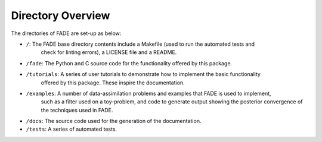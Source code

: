 Directory Overview
=================

The directories of FADE are set-up as below:

- ``/``: The FADE base directory contents include a Makefile (used to run the automated tests and
         check for linting errors), a LICENSE file and a README.

- ``/fade``: The Python and C source code for the functionality offered by this package.

- ``/tutorials``: A series of user tutorials to demonstrate how to implement the basic functionality
                  offered by this package. These inspire the documentation.

- ``/examples``: A number of data-assimilation problems and examples that FADE is used to implement,
                 such as a filter used on a toy-problem, and code to generate output showing the posterior convergence
                 of the techniques used in FADE.

- ``/docs``: The source code used for the generation of the documentation.

- ``/tests``: A series of automated tests.
